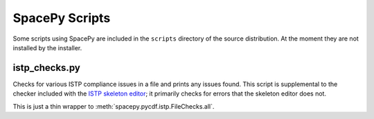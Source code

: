 ***************
SpacePy Scripts
***************

Some scripts using SpacePy are included in the ``scripts`` directory
of the source distribution. At the moment they are not installed by
the installer.

istp_checks.py
==============
.. program:: istp_checks.py

Checks for various ISTP compliance issues in a file and prints any
issues found. This script is supplemental to the checker included with
the `ISTP skeleton editor <https://spdf.gsfc.nasa.gov/skteditor/>`_;
it primarily checks for errors that the skeleton editor does not.

This is just a thin wrapper to :meth:`spacepy.pycdf.istp.FileChecks.all`.

.. option:: cdffile

    Name of the CDF file to check (required)



